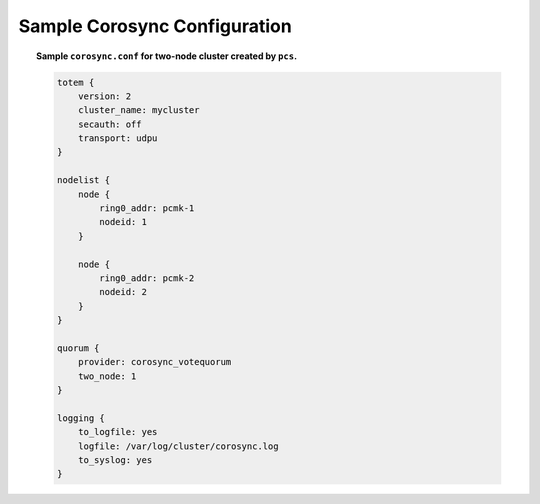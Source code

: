 .. _sample-corosync-configuration:

Sample Corosync Configuration
-----------------------------

.. topic:: Sample ``corosync.conf`` for two-node cluster created by ``pcs``.

    .. code-block:: none

        totem {
            version: 2
            cluster_name: mycluster
            secauth: off
            transport: udpu
        }

        nodelist {
            node {
                ring0_addr: pcmk-1
                nodeid: 1
            }

            node {
                ring0_addr: pcmk-2
                nodeid: 2
            }
        }

        quorum {
            provider: corosync_votequorum
            two_node: 1
        }

        logging {
            to_logfile: yes
            logfile: /var/log/cluster/corosync.log
            to_syslog: yes
        }
